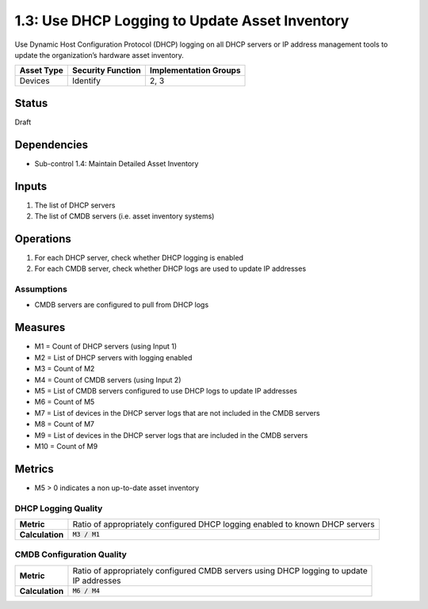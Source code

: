 1.3: Use DHCP Logging to Update Asset Inventory
=========================================================
Use Dynamic Host Configuration Protocol (DHCP) logging on all DHCP servers or IP address management tools to update the organization’s hardware asset inventory.

.. list-table::
	:header-rows: 1

	* - Asset Type
	  - Security Function
	  - Implementation Groups
	* - Devices
	  - Identify
	  - 2, 3

Status
------
Draft

Dependencies
------------
* Sub-control 1.4: Maintain Detailed Asset Inventory

Inputs
-----------
#. The list of DHCP servers
#. The list of CMDB servers (i.e. asset inventory systems)

Operations
----------
#. For each DHCP server, check whether DHCP logging is enabled
#. For each CMDB server, check whether DHCP logs are used to update IP addresses

Assumptions
^^^^^^^^^^^
* CMDB servers are configured to pull from DHCP logs

Measures
--------
* M1 = Count of DHCP servers (using Input 1)
* M2 = List of DHCP servers with logging enabled
* M3 = Count of M2
* M4 = Count of CMDB servers (using Input 2)
* M5 = List of CMDB servers configured to use DHCP logs to update IP addresses
* M6 = Count of M5
* M7 = List of devices in the DHCP server logs that are not included in the CMDB servers
* M8 = Count of M7
* M9 = List of devices in the DHCP server logs that are included in the CMDB servers
* M10 = Count of M9

Metrics
-------
* M5 > 0 indicates a non up-to-date asset inventory

DHCP Logging Quality
^^^^^^^^^^^^^^^^^^^^
.. list-table::

	* - **Metric**
	  - | Ratio of appropriately configured DHCP logging enabled to known DHCP servers
	* - **Calculation**
	  - :code:`M3 / M1`

CMDB Configuration Quality
^^^^^^^^^^^^^^^^^^^^^^^^^^
.. list-table::

	* - **Metric**
	  - | Ratio of appropriately configured CMDB servers using DHCP logging to update
	    | IP addresses
	* - **Calculation**
	  - :code:`M6 / M4`

.. history
.. authors
.. license

